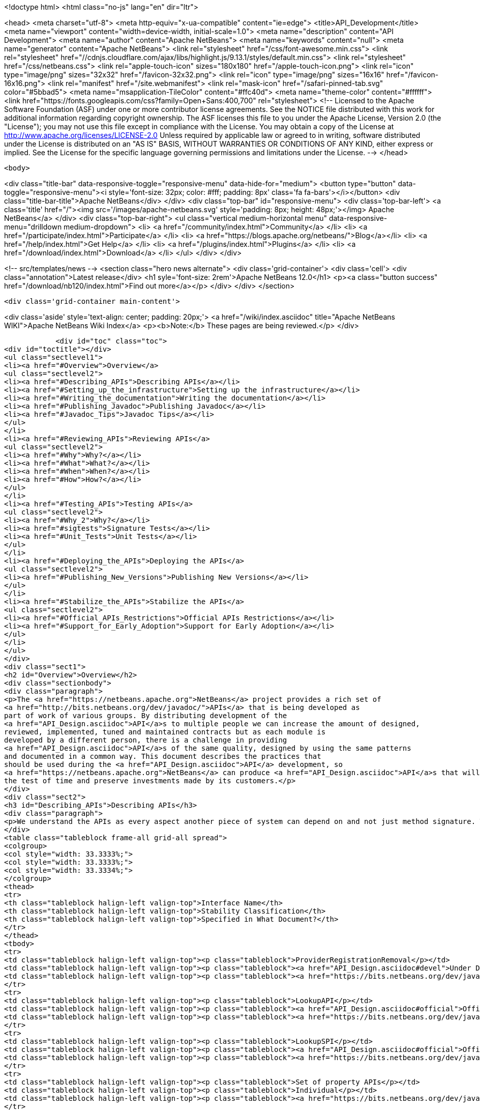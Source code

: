 

<!doctype html>
<html class="no-js" lang="en" dir="ltr">
    
<head>
    <meta charset="utf-8">
    <meta http-equiv="x-ua-compatible" content="ie=edge">
    <title>API_Development</title>
    <meta name="viewport" content="width=device-width, initial-scale=1.0">
    <meta name="description" content="API Development">
    <meta name="author" content="Apache NetBeans">
    <meta name="keywords" content="null">
    <meta name="generator" content="Apache NetBeans">
    <link rel="stylesheet" href="/css/font-awesome.min.css">
     <link rel="stylesheet" href="//cdnjs.cloudflare.com/ajax/libs/highlight.js/9.13.1/styles/default.min.css"> 
    <link rel="stylesheet" href="/css/netbeans.css">
    <link rel="apple-touch-icon" sizes="180x180" href="/apple-touch-icon.png">
    <link rel="icon" type="image/png" sizes="32x32" href="/favicon-32x32.png">
    <link rel="icon" type="image/png" sizes="16x16" href="/favicon-16x16.png">
    <link rel="manifest" href="/site.webmanifest">
    <link rel="mask-icon" href="/safari-pinned-tab.svg" color="#5bbad5">
    <meta name="msapplication-TileColor" content="#ffc40d">
    <meta name="theme-color" content="#ffffff">
    <link href="https://fonts.googleapis.com/css?family=Open+Sans:400,700" rel="stylesheet"> 
    <!--
        Licensed to the Apache Software Foundation (ASF) under one
        or more contributor license agreements.  See the NOTICE file
        distributed with this work for additional information
        regarding copyright ownership.  The ASF licenses this file
        to you under the Apache License, Version 2.0 (the
        "License"); you may not use this file except in compliance
        with the License.  You may obtain a copy of the License at
        http://www.apache.org/licenses/LICENSE-2.0
        Unless required by applicable law or agreed to in writing,
        software distributed under the License is distributed on an
        "AS IS" BASIS, WITHOUT WARRANTIES OR CONDITIONS OF ANY
        KIND, either express or implied.  See the License for the
        specific language governing permissions and limitations
        under the License.
    -->
</head>


    <body>
        

<div class="title-bar" data-responsive-toggle="responsive-menu" data-hide-for="medium">
    <button type="button" data-toggle="responsive-menu"><i style='font-size: 32px; color: #fff; padding: 8px' class='fa fa-bars'></i></button>
    <div class="title-bar-title">Apache NetBeans</div>
</div>
<div class="top-bar" id="responsive-menu">
    <div class='top-bar-left'>
        <a class='title' href="/"><img src='/images/apache-netbeans.svg' style='padding: 8px; height: 48px;'></img> Apache NetBeans</a>
    </div>
    <div class="top-bar-right">
        <ul class="vertical medium-horizontal menu" data-responsive-menu="drilldown medium-dropdown">
            <li> <a href="/community/index.html">Community</a> </li>
            <li> <a href="/participate/index.html">Participate</a> </li>
            <li> <a href="https://blogs.apache.org/netbeans/">Blog</a></li>
            <li> <a href="/help/index.html">Get Help</a> </li>
            <li> <a href="/plugins/index.html">Plugins</a> </li>
            <li> <a href="/download/index.html">Download</a> </li>
        </ul>
    </div>
</div>


        
<!-- src/templates/news -->
<section class="hero news alternate">
    <div class='grid-container'>
        <div class='cell'>
            <div class="annotation">Latest release</div>
            <h1 syle='font-size: 2rem'>Apache NetBeans 12.0</h1>
            <p><a class="button success" href="/download/nb120/index.html">Find out more</a></p>
        </div>
    </div>
</section>

        <div class='grid-container main-content'>
            
<div class='aside' style='text-align: center; padding: 20px;'>
    <a href="/wiki/index.asciidoc" title="Apache NetBeans WIKI">Apache NetBeans Wiki Index</a>
    <p><b>Note:</b> These pages are being reviewed.</p>
</div>

            <div id="toc" class="toc">
<div id="toctitle"></div>
<ul class="sectlevel1">
<li><a href="#Overview">Overview</a>
<ul class="sectlevel2">
<li><a href="#Describing_APIs">Describing APIs</a></li>
<li><a href="#Setting_up_the_infrastructure">Setting up the infrastructure</a></li>
<li><a href="#Writing_the_documentation">Writing the documentation</a></li>
<li><a href="#Publishing_Javadoc">Publishing Javadoc</a></li>
<li><a href="#Javadoc_Tips">Javadoc Tips</a></li>
</ul>
</li>
<li><a href="#Reviewing_APIs">Reviewing APIs</a>
<ul class="sectlevel2">
<li><a href="#Why">Why?</a></li>
<li><a href="#What">What?</a></li>
<li><a href="#When">When?</a></li>
<li><a href="#How">How?</a></li>
</ul>
</li>
<li><a href="#Testing_APIs">Testing APIs</a>
<ul class="sectlevel2">
<li><a href="#Why_2">Why?</a></li>
<li><a href="#sigtests">Signature Tests</a></li>
<li><a href="#Unit_Tests">Unit Tests</a></li>
</ul>
</li>
<li><a href="#Deploying_the_APIs">Deploying the APIs</a>
<ul class="sectlevel2">
<li><a href="#Publishing_New_Versions">Publishing New Versions</a></li>
</ul>
</li>
<li><a href="#Stabilize_the_APIs">Stabilize the APIs</a>
<ul class="sectlevel2">
<li><a href="#Official_APIs_Restrictions">Official APIs Restrictions</a></li>
<li><a href="#Support_for_Early_Adoption">Support for Early Adoption</a></li>
</ul>
</li>
</ul>
</div>
<div class="sect1">
<h2 id="Overview">Overview</h2>
<div class="sectionbody">
<div class="paragraph">
<p>The <a href="https://netbeans.apache.org">NetBeans</a> project provides a rich set of
<a href="http://bits.netbeans.org/dev/javadoc/">APIs</a> that is being developed as
part of work of various groups. By distributing development of the
<a href="API_Design.asciidoc">API</a>s to multiple people we can increase the amount of designed,
reviewed, implemented, tuned and maintained contracts but as each module is
developed by a different person, there is a challenge in providing
<a href="API_Design.asciidoc">API</a>s of the same quality, designed by using the same patterns
and documented in a common way. This document describes the practices that
should be used during the <a href="API_Design.asciidoc">API</a> development, so
<a href="https://netbeans.apache.org">NetBeans</a> can produce <a href="API_Design.asciidoc">API</a>s that will stand
the test of time and preserve investments made by its customers.</p>
</div>
<div class="sect2">
<h3 id="Describing_APIs">Describing APIs</h3>
<div class="paragraph">
<p>We understand the APIs as every aspect another piece of system can depend on and not just method signature. That is why providing documentation in form of javadoc is not usually be enough. Instead NetBeans projects use document generated from answers to Architecture Questions as main entry point. The questions provide guidance to the module owner and help him investigate architecture of his own module. By answering them the owner is supposed to realize and discover various aspects that others might depend on and remove them or document them. Based on the detailed answers (especially the <code>&lt;api/&gt;</code> tag) we generate overview tables like the one shown below that are incorporated into the Javadoc.</p>
</div>
<table class="tableblock frame-all grid-all spread">
<colgroup>
<col style="width: 33.3333%;">
<col style="width: 33.3333%;">
<col style="width: 33.3334%;">
</colgroup>
<thead>
<tr>
<th class="tableblock halign-left valign-top">Interface Name</th>
<th class="tableblock halign-left valign-top">Stability Classification</th>
<th class="tableblock halign-left valign-top">Specified in What Document?</th>
</tr>
</thead>
<tbody>
<tr>
<td class="tableblock halign-left valign-top"><p class="tableblock">ProviderRegistrationRemoval</p></td>
<td class="tableblock halign-left valign-top"><p class="tableblock"><a href="API_Design.asciidoc#devel">Under Development</a></p></td>
<td class="tableblock halign-left valign-top"><p class="tableblock"><a href="https://bits.netbeans.org/dev/javadoc/org-openide-util/org/openide/util/doc-files/api.html#service-lookup">api.html</a></p></td>
</tr>
<tr>
<td class="tableblock halign-left valign-top"><p class="tableblock">LookupAPI</p></td>
<td class="tableblock halign-left valign-top"><p class="tableblock"><a href="API_Design.asciidoc#official">Official</a></p></td>
<td class="tableblock halign-left valign-top"><p class="tableblock"><a href="https://bits.netbeans.org/dev/javadoc/org-openide-util/org/openide/util/doc-files/api.html#lookup">[lookup</a>]</p></td>
</tr>
<tr>
<td class="tableblock halign-left valign-top"><p class="tableblock">LookupSPI</p></td>
<td class="tableblock halign-left valign-top"><p class="tableblock"><a href="API_Design.asciidoc#official">Official</a></p></td>
<td class="tableblock halign-left valign-top"><p class="tableblock"><a href="https://bits.netbeans.org/dev/javadoc/org-openide-util/org/openide/util/lookup/package-frame.html">package-frame.html</a></p></td>
</tr>
<tr>
<td class="tableblock halign-left valign-top"><p class="tableblock">Set of property APIs</p></td>
<td class="tableblock halign-left valign-top"><p class="tableblock">Individual</p></td>
<td class="tableblock halign-left valign-top"><p class="tableblock"><a href="https://bits.netbeans.org/dev/javadoc/org-openide-util/architecture-summary.html#group-property">table with definitions</a></p></td>
</tr>
</tbody>
</table>
</div>
<div class="sect2">
<h3 id="Setting_up_the_infrastructure">Setting up the infrastructure</h3>
<div class="paragraph">
<p>If you write a NetBeans module you may want to setup the right layout of files
first.</p>
</div>
<div class="paragraph">
<p>The default infrastructure (<a href="https://github.com/apache/netbeans/blob/master/nbbuild/templates/common.xml">nbbuild/templates/common.xml</a>
and <a href="https://github.com/apache/netbeans/blob/master/nbbuild/templates/projectized.xml">nbbuild/templates/projectized.xml</a>)
let you do various tweaks, but usually it is easier to just use the expected
default layout (currently described in
<a href="https://github.com/apache/netbeans/blob/master/harness/apisupport.harness/release/README">harness/apisupport.harness/release/README</a>).</p>
</div>
<div class="paragraph">
<p>The documentation related files shall be organized as follows:</p>
</div>
<div class="listingblock">
<div class="content">
<pre class="prettyprint highlight"><code class="language-bash" data-lang="bash">module_dir/src/                  - directory with your sources
module_dir/src/<strong>/package.html   - description of each package
module_dir/src/</strong>/doc-files/     - directory for special javadoc files
module_dir/arch.xml              - answers to architecture questions (see bellow)
module_dir/apichanges.xml        - description of the history of changes
module_dir/nbproject/project.xml - project file with dependencies and other informations</code></pre>
</div>
</div>
<div class="paragraph">
<p>The locations of arch.xml and apichanges.xml moreover has to be specified in
<a href="https://github.com/apache/netbeans/blob/master/ide/projectapi/nbproject/project.properties">nbproject/project.properties</a>
as follows:</p>
</div>
<div class="listingblock">
<div class="content">
<pre class="prettyprint highlight"><code>javadoc.arch=${basedir}/arch.xml
javadoc.apichanges=${basedir}/apichanges.xml</code></pre>
</div>
</div>
</div>
<div class="sect2">
<h3 id="Writing_the_documentation">Writing the documentation</h3>
<div class="olist arabic">
<ol class="arabic">
<li>
<p><strong>Generate arch.xml</strong> - open your project in NetBeans and select &lt;em&gt;Generate Architecture Description&lt;/em&gt; from a context menu in projects tab. An empty, skeleton file will be generated. You can always reinvoke this target, if your answers are old, unanswered questions will be generated to the end of the file (the file shall stay well formated). When editing the file you can use &lt;b&gt;HTML tags&lt;/b&gt;. Some of the answers may have autogenerated default answers (currently arch-where and dep-nb) for cases where the information is already recorded anywhere else (for example in project.xml file). They may or may not be accurate. You can &lt;b&gt;accept&lt;/b&gt; the generated answer while surrounding it with your additional comments or you can &lt;b&gt;suppress&lt;/b&gt; it. Just include <code>&lt;defaultanswer generate='here' /&gt;</code> or <code>&lt;defaultanswer generate='none' /&gt;</code> in the answer of for your question. If you do not use the <code>&lt;defaultanswer/&gt;</code> element at all the default answer is &lt;b&gt;apended&lt;/b&gt; to your own answer. If you generate the defaultanswer, the source code for it is put into the comments in the html file, so if you are not satisified with the defaults, you can easily copy the output modify it and <code>&lt;defaultanswer generate='none' /&gt;</code>.</p>
</li>
<li>
<p><strong>Use &lt;api/&gt; tag</strong> - this tag is one of the most important in the architecture file. Each use of the &lt;api&amp;gt tags generates new item into a table of API interfaces. This is the main entry point to the documentation, so use the tag a lot. Not just for a description of javadoc interfaces, but for everything. Remember that an api is <a href="API_Design.asciidoc">any feature that someone else rely on</a>. Describe DTDs, properties, files or layers you read, formats or protocols that you communicate, etc. The <code>&lt;api/&gt;</code> tag syntax is described by its DTD and consists of:</p>
<div class="olist loweralpha">
<ol class="loweralpha" type="a">
<li>
<p><strong>name</strong> - the name of the API, DTD or property</p>
</li>
<li>
<p><strong>group</strong> - the group that this API belongs. For example "property", "java", "dtd", "layer" and possibly others. As we are writing in java the attribute can be omitted and the default value is "java".</p>
</li>
<li>
<p><strong>type</strong> - you can either use someone else API ("import") or offer someone else dependency on your behavior ("export").</p>
</li>
<li>
<p><strong>category</strong> - shall contain a name from the enumeration (<code>official</code>, <code>stable</code>, <code>devel</code>, <code>third</code>, <code>standard</code>, <code>friend</code>, <code>private</code>, <code>deprecated</code>) in the meaning described <a href="API_Design.asciidoc#categories">here</a>.</p>
</li>
<li>
<p><strong>url</strong> - shall refer to a document describing the API, if available otherwise one can insert additional comments into the body between the <code>&lt;api&gt;</code> and <code>&lt;/api&gt;</code>.</p>
</li>
</ol>
</div>
</li>
</ol>
</div>
<div class="paragraph">
<p>An example is available here:</p>
</div>
<div class="listingblock">
<div class="content">
<pre class="prettyprint highlight"><code class="language-xml" data-lang="xml">&lt;api name="identification"
     group="dtd"
     type="import or export"
     category="stable"
     url="where is the description"&gt;
  Possibly some additional description to the API which may be skipped.
&lt;/api&gt;</code></pre>
</div>
</div>
<div class="paragraph">
<p>The interfaces in the table are grouped by the group of the API and marked in
the HTML text as <code>&lt;a name="group-name" /&gt;</code> so a reference to these tables can
be made by using <code>&lt;a href="#group-name" /&gt;</code>.</p>
</div>
<div class="olist arabic">
<ol class="arabic">
<li>
<p><strong>Use &lt;usecase&gt; tag</strong> - when answering "arch-usecases" question, surround the
paragraphs describing the way to use your API with <code>&lt;usecase name="&#8230;&#8203;"
id="&#8230;&#8203;"&gt;</code> and <code>&lt;/usecase&gt;</code>. That way your paragraph will get correct heading
in the <a href="https://bits.netbeans.org/dev/javadoc/usecases.html">How to use
certain NetBeans APIs</a> page.  . <strong>Answer "arch-what"</strong> - the first sentence of
your answer to "arch-what" is used as a short description in the
<a href="https://bits.netbeans.org/dev/javadoc/overview-summary.html">overview page</a>
so write it meaningfully. The full answer is then used in
<a href="https://bits.netbeans.org/dev/javadoc/overview-summary.html#def-api-Terminal%20Emulator">the
details</a> section, so again, make it real and useful description of your module.</p>
</li>
<li>
<p><strong>Link between documents</strong> - important part of documentation is the description
of context. It is not enough to say: "find this interfacein lookup". The reader
may not know what "lookup" is, so it is better to hyperlink to its definition.
You can use regular <code>&lt;a href&gt;</code> tag to link to other documents, for root of your
javadoc use <strong>@TOP@</strong>. So link to lookup would be
<code>@TOP@/org/openide/util/Lookup.html</code>.</p>
</li>
<li>
<p><strong>Link between classes</strong> - consider making the prose section part of
<code>package.html</code> file. Then you can use <strong>@{link classname}</strong> to address any class
of your module or from modules you depend on.</p>
</li>
<li>
<p><strong>Link between Javadoc sets</strong> - the context is often split between multiple
modules. To allow links between them, the root of each module javadoc can be
referred to as <strong>@org-netbeans-the-module-code-base-name@</strong>. So to link to lookup
from another module one can use
<code>@org-openide-util@/org/openide/util/Lookup.html</code> (the list of all currently
known module name substitutions is available at
<a href="https://github.com/apache/netbeans/blob/master/nbbuild/javadoctools/replaces.xml?content-type=text/plain">nbbuild/javadoctools/replaces.xml</a>).</p>
</li>
<li>
<p><strong>Use Relative Links</strong> - please remove as much as possible of usages of
non-relative links like
<a href="http://www.netbeans.org/download/dev/javadoc/">http://www.netbeans.org/download/dev/javadoc/</a>
and replace them with <strong>@TOP@</strong>, <strong>@org-netbeans-module-name@</strong> or <strong>@JDK@</strong> root
points. The javadoc is being scanned for allowed and disallowed links (defined
in
<a href="https://github.com/apache/netbeans/blob/master/nbbuild/javadoctools/disallowed-links.xml">nbbuild/javadoctools/disallowed-links.xml</a>)
and violations cause the build run from IDE to fail. It is generally not
recommended to refer to NetBeans website as the documentation shall be self
contained, but if you find a URL that makes sence, feel free to add it to the
<a href="https://github.com/apache/netbeans/blob/master/nbbuild/javadoctools/disallowed-links.xml">nbbuild/javadoctools/disallowed-links.xml</a>)
yourself. Btw. it seems better to use such pseudo root point than directly
relative link as for example content of package.html is usually duplicated into
more directories.</p>
</li>
<li>
<p><strong>Create apichanges</strong> - important part of any api is history of its changes.
That is why create and maintain the
<a href="https://github.com/apache/netbeans/blob/master/platform/openide.loaders/apichanges.xml">apichanges.xml</a>
as described in NetBeans <a href="VersioningPolicy.asciidoc">VersioningPolicy</a>. When you
refer to a class that no longer exists inside an API change, you can use <code>&lt;class &#8230;&#8203; link="no"/&gt;</code>.</p>
</li>
<li>
<p><strong>Validate your documentation</strong> - make sure the documentation format is correct
(links point to valid places, XML files has valid syntax, etc.). This can be
checked by invoking "Generate Javadoc" from the context menu. This builds the
Javadoc and (in addition to invoking <code>ant javadoc</code> from command line) also
checks for broken links and fails if there any - so make sure all Javadoc of
modules you are referring to has already been generated.</p>
</li>
</ol>
</div>
</div>
<div class="sect2">
<h3 id="Publishing_Javadoc">Publishing Javadoc</h3>
<div class="paragraph">
<p>All NetBeans project Javadoc sets are being daily regenerated and uploaded to
the central <a href="https://bits.netbeans.org/dev/javadoc/">NetBeans API List</a>.
When your module can successfully build javadoc as described in previous
section, it is time to consider adding it to the API list as well.</p>
</div>
<div class="paragraph">
<p>To add it, you have to modify
<a href="https://github.com/apache/netbeans/blob/master/nbbuild/build.properties">nbbuild/build.properties</a>
and add own module into <code>config.fixedmodules.javadoc</code> property.</p>
</div>
<div class="paragraph">
<p>Use</p>
</div>
<div class="listingblock">
<div class="content">
<pre class="prettyprint highlight"><code class="language-bash" data-lang="bash">ant -f nbbuild/build.xml check-module-configs
cvs -q diff nbbuild</code></pre>
</div>
</div>
<div class="paragraph">
<p>to review your changes. Then verify that everything works correctly by rebuilding all Javadoc:</p>
</div>
<div class="listingblock">
<div class="content">
<pre class="prettyprint highlight"><code class="language-bash" data-lang="bash">ant -f nbbuild/build.xml build-javadoc`</code></pre>
</div>
</div>
<div class="paragraph">
<p>and if the build succeeds and really contains your module, prepare for
committing your changes into CVS (check in the new <code>moduleconfigs.txt</code> too).
Please note that three files in <code>nbbuild/javadoctools</code> shall be modified by
addition of references to your module root. Verify that the additions are sane
(e.g. contain no local references and look like the other lines in the files)
and then commit the modified
<a href="https://github.com/apache/netbeans/blob/master/nbbuild/build.properties">nbbuild/build.properties</a>,
<a href="https://github.com/apache/netbeans/blob/master/nbbuild/javadoctools/replaces.xml">nbbuild/javadoctools/replaces.xml</a>,
<a href="https://github.com/apache/netbeans/blob/master/nbbuild/javadoctools/links.xml">nbbuild/javadoctools/links.xml</a> and
<a href="https://github.com/apache/netbeans/blob/master/nbbuild/javadoctools/properties.xml">nbbuild/javadoctools/properties.xml</a>.</p>
</div>
</div>
<div class="sect2">
<h3 id="Javadoc_Tips">Javadoc Tips</h3>
<div class="paragraph">
<p>By default the basic overview page is generated based on content of your
<a href="https://github.com/apache/netbeans/blob/master/apisupport/apisupport.project/arch.xml">arch.xml</a>,
<a href="https://github.com/apache/netbeans/blob/master/apisupport/apisupport.project/apichanges.xml">apichanges.xml</a> and
<a href="https://github.com/apache/netbeans/blob/master/apisupport/apisupport.project/nbproject/project.xml">project.xml</a>.</p>
</div>
<div class="paragraph">
<p>To see an example, check the <a href="https://bits.netbeans.org/dev/javadoc/org-netbeans-spi-palette/overview-summary.html">overview page of component palette api</a>,
that has the following structure:</p>
</div>
<div class="olist arabic">
<ol class="arabic">
<li>
<p><strong>Title and description</strong> is taken from the <code>arch.xml</code> 's answer to question <code>arch-overall</code>.</p>
<div class="olist arabic">
<ol class="arabic">
<li>
<p><strong>List of javadoc packages</strong> is added by the default javadoc doclet.</p>
</li>
<li>
<p><strong>what is new section</strong> lists five recent api changes listed in <code>apichanges.xml</code>. Always add at least one change as this document is used to generate what is <a href="https://bits.netbeans.org/dev/javadoc/apichanges.html">new for the whole release</a>.</p>
</li>
<li>
<p><strong>List of usecases</strong> is taken from the <code>arch.xml</code> answer to <code>arch-usecases</code> question. It shall contain the main introduction into the meaning and usage of the API. Links to javadoc classes and methods are welcomed. Also notice that the answer contributed to <a href="https://bits.netbeans.org/dev/javadoc/usecases.html">global page with usecases</a> for all NetBeans APIs.</p>
</li>
<li>
<p><strong>Implementation details</strong> close the summary page. The contain answer to <code>arch-where</code> question, which shall contain link to NetBeans WebCVS with the module sources like <a href="https://github.com/apache/netbeans/blob/master/java/project/">https://github.com/apache/netbeans/blob/master/java/project/</a> for the <a href="https://github.com/apache/netbeans/blob/master/java/project/">java/project</a> module. Also an answer to <code>deploy-dependencies</code> arch question is generated so other modules know how to express dependency on this one.</p>
</li>
</ol>
</div>
</li>
</ol>
</div>
<div class="paragraph">
<p><strong>XXX</strong> need to describe: <code>{@link &#8230;&#8203;}</code>, what <code>package.html</code> can and cannot do, <code>@inheritDoc</code>, etc.</p>
</div>
</div>
</div>
</div>
<div class="sect1">
<h2 id="Reviewing_APIs">Reviewing APIs</h2>
<div class="sectionbody">
<div class="paragraph">
<p>In order to ensure good enough quality of produced APIs there is a service
provided to module writers - they can ask for an API review.</p>
</div>
<div class="paragraph">
<p>It is required that every new API will be reviewed prior to integration into
trunk. The exception from this rule is a <code>friend</code> API that is used only by
modules within the same cluster (the module has to explicitly list its
friends). In this case the review is recommended but not required.</p>
</div>
<div class="sect2">
<h3 id="Why">Why?</h3>
<div class="paragraph">
<p>The short answer to question why you should be interested in an architecture review is "because it will be useful". Useful to you, as you discover new possible solutions to your problems or mistakes in your design, that might appear later, when integrated together with the whole system or even in later versions, when problems with maintainability and extensibility can show up. It will be useful to the whole system as it will be composed from more stable components integrated in better ways. It will be useful to whole your project as it will get better.</p>
</div>
<div class="paragraph">
<p>Nobody knows everything, but there is a lot of knowledge spread around. Architecture review is a way to get the people with pieces of knowledge together and cooperate in preventing us from repeating known mistakes and solving problems in the wrong way.</p>
</div>
<div class="paragraph">
<p>Ask for advice through architecture review. It cannot hurt and it is likely going to be useful.</p>
</div>
</div>
<div class="sect2">
<h3 id="What">What?</h3>
<div class="paragraph">
<p>It is unlikely that the review team will do some coding for you. It is also unlikely that the reviewers are going to become domain experts and help you understand your users or your requirements. This is your task and you have to prepare these materials for the reviewers, as it is very likely they will ask you about these questions in order to verify that your way of solving problems of your users is really the right one.</p>
</div>
<div class="paragraph">
<p>As a result of architecture review you can expect advices and help in identification of</p>
</div>
<div class="ulist">
<ul>
<li>
<p><a href="API_Design.asciidoc#api">apis</a> that someone else could depend on,</p>
</li>
<li>
<p>design or implementation that might have performance problems,</p>
</li>
<li>
<p>influences of your solution on existing products or</p>
</li>
<li>
<p>influences of other products on your solution in future,</p>
</li>
<li>
<p>solutions that are solving something different than was the original goal and</p>
</li>
<li>
<p>other projects or efforts going around that might help you in solving your problems.</p>
</li>
</ul>
</div>
<div class="paragraph">
<p>More or less expect "just" a high level help.</p>
</div>
</div>
<div class="sect2">
<h3 id="When">When?</h3>
<div class="paragraph">
<p>Whenever you need architecture advice or clarification and because the charter of the team is mostly high level, it is reasonable to come for the initial opinion  as soon as the architecture is visible so it can be reviewed. This usually means after answering the first (more general) set of the architecture questions which should be done before the actual start of implementation.&nbsp; At this point the high level advices are of some use, later it is always hard to change implementation that has been written.</p>
</div>
<div class="paragraph">
<p>Of course things are likely change during implementation, but the high level direction given during this <em>inception</em> stage are likely not going to be questioned then and only the newly discovered facts and differences from the original suggestions are going to be evaluated during the <em>before-commit</em> review.</p>
</div>
</div>
<div class="sect2">
<h3 id="How">How?</h3>
<div class="paragraph">
<p>For details about the process see the Architecture Review Steps document or check the list of all reviews.</p>
</div>
</div>
</div>
</div>
<div class="sect1">
<h2 id="Testing_APIs">Testing APIs</h2>
<div class="sectionbody">
<div class="sect2">
<h3 id="Why_2">Why?</h3>
<div class="paragraph">
<p>If an API is supposed to stand the test of time it has to preserve the functionality that others are using, it has to be backward compatible. Some tests for compatibility are easy, some require more work, but the testing is necessary otherwise nobody can guarantee quality when the API is evolving.</p>
</div>
<div class="paragraph">
<p><a href="#sigtests">Signature tests</a> are simple starting point, <a href="#unittests">unit tests</a> are very good for verifying the "contract" between a public API and its clients.  Some people claim that unit tests are poorly named since they imply that they are QA&#8217;s responsibility, but the development engineer is the one that really
benefits with several advantages:</p>
</div>
<div class="ulist">
<ul>
<li>
<p>the tests provide an example of how the developer expects the API to be used.</p>
</li>
<li>
<p>Another is that when you run code coverage against a unit test suite, it shows surprising areas where there is code that isn&#8217;t necessary to support the API, so one can easily remove those extra bits</p>
</li>
<li>
<p>Another interesting feature of unit tests is support of arrogance (which is part of all good programmers). So here&#8217;s the best, most compelling reason for creating and relying on unit tests: you can much more confidently tell another engineer how wrong he is when he claims your code is breaking his!</p>
</li>
</ul>
</div>
<div class="paragraph">
<p>Read more about possible test patterns that we use and how they can contribute to improvements in quality of your module.</p>
</div>
</div>
<div class="sect2">
<h3 id="sigtests">Signature Tests</h3>
<div class="paragraph">
<p>There is an automated verification task that is executed after every daily build that checks signature of classes and their fields and methods and sends reports to <a href="http://netbeans.org/projects/www/lists/api-changes/archive">api-changes</a> mailing list. Its reports contain both incompatible and compatible changes. So one gets notified not only when something is broken, but also in case of accidental API change like addition of a method by forgetting to make it
<code>private</code>.</p>
</div>
<div class="paragraph">
<p>By default the tests check all classes in <a href="API_Design.asciidoc#official">official</a> packages. E.g.
<code>org.openide.<strong></code>, <code>org.netbeans.api.</strong></code> and <code>org.netbeans.spi.*</code> and recently
also <code>org.netbeans.jmi</code> that are part of modules included in daily build of
standard IDE and also those that are daily uploaded to <em>Alpha Update Center</em>.</p>
</div>
<div class="paragraph">
<p>That is why in order to have these tests running on own module one
has to package the API into one of the official package (or
<a href="mailto:dev@netbeans.apache.org">request</a> his own package to be added into
the test) and make the module part alpha autoupdate configuration.</p>
</div>
<div class="paragraph">
<p>Any questions related to the sigtest framework can be either sent to
<a href="mailto:dev@netbeans.apache.org">the dev mailing list</a>.</p>
</div>
</div>
<div class="sect2">
<h3 id="Unit_Tests">Unit Tests</h3>
<div class="paragraph">
<p>Very important verification of quality of an API is an automated test suite.
Most of NetBeans modules uses our test harness called
<a href="http://xtest.netbeans.org">xtest</a> which is based on
<a href="http://www.junit.org">JUnit</a> and enhances it with a few additional features
(tests should inherit from
<a href="https://github.com/apache/netbeans/blob/master/xtest/nbjunit/src/org/netbeans/junit/NbTestCase.java">NbTestCase</a>)
and configuration framework.</p>
</div>
<div class="paragraph">
<p>The simplest way how to make your module testable is to copy the <code>test</code>
directory from a small modules that already provide some tests and modify it
(e.g. <a href="http://www.netbeans.org/source/browse/html/test/">html</a>). The needed
changes include classpath modifications for compilation and execution in
<code>build.xml</code>, correcting the list of tests in <code>cfg-unit.xml</code> and of course the
placing your own tests into <code>unit/src</code> directory.</p>
</div>
<div class="paragraph">
<p>The last step is to include the suite in daily execution of unit tests. For that it is enough to modify the
<a href="https://github.com/apache/netbeans/blob/master/xtest/instance/master-config.xml">xtest/instance/master-config.xml</a> to include your module in the <strong>unit-nb</strong> test config. Verify that you have done everything correctly by running&lt;pre&gt;ant -f nbbuild/build.xml unit-validation&lt;/pre&gt;</p>
</div>
<div class="paragraph">
<p>and checking that your tests were successfully executed. Since then make sure that your module tests really run and pass, as since then other people start to use these tests to verify validity of their own commits. And you should not cause false alarms by problems in your code.</p>
</div>
<div class="paragraph">
<p>Also consider to subscribe to <a href="http://beetle.czech:8080/unittest/">notification framework</a> to get email notifications about automatic failures, if you can reach the URL.</p>
</div>
</div>
</div>
</div>
<div class="sect1">
<h2 id="Deploying_the_APIs">Deploying the APIs</h2>
<div class="sectionbody">
<div class="paragraph">
<p>The important part in a <a href="API_Design#life.html">life cycle</a> of an API (as well as any other product) is the feedback from the users. In order to get it one should let your users know that there is an API and allow they to try it. For that purpose NetBeans use its "Alpha Update Center". Curious users may enable it and
that way be informed about latest development achievements.</p>
</div>
<div class="paragraph">
<p>To get a module into the "Alpha Update Center" one needs to make sure that the module&#8217;s <code>build.xml</code> file has <code>netbeans</code>, <code>clean</code>, and <code>nbm</code> targets that work in the normal way - normally this is accomplished trivially by making a projectized module and not overriding any targets from the default build harness.Then one can add entries for the new module to <code>nbbuild/build.properties</code> in the list <code>config.modules.daily-alpha-nbms</code>. Use&lt;pre&gt;
ant -f nbbuild/build.xml check-module-configs
cvs diff ide/golden/moduleconfigs.txt
&lt;/pre&gt;to review your changes (check in the new <code>moduleconfigs.txt</code> too).</p>
</div>
<div class="paragraph">
<p>One should test the NBM building process on local disk by making sure you have everything of interest checked out from CVS, opening <code>nbbuild</code> as a project in the IDE, and selecting <strong>Build Daily Alpha NBMs</strong> from its context menu. If something is messed up, mail gets sent to <code>broken_builds@netbeans.org</code> so it can be corrected. It is a good idea to notify
<a href="mailto:aumasters@netbeans.org?subject=FYI:%20adding/updating%20daily%20alpha%20NBMs"><code>aumasters@netbeans.org</code></a> too.</p>
</div>
<div class="sect2">
<h3 id="Publishing_New_Versions">Publishing New Versions</h3>
<div class="paragraph">
<p>The content of "Alpha Update Center" is refreshed every day. The new version of module NBM is build from trunk and specification version in its module manifest is compared to the specification version of already uploaded module. If the new one is greater, the new version of the module replaces the old one.</p>
</div>
<div class="paragraph">
<p>This means that one can consciously and automatically upload new versions of an API from trunk to its users just by increasing the specification version in the CVS manifest file.</p>
</div>
</div>
</div>
</div>
<div class="sect1">
<h2 id="Stabilize_the_APIs">Stabilize the APIs</h2>
<div class="sectionbody">
<div class="paragraph">
<p>Usually an attempt to produce an API requires longer development time and it is useful to mark it as not being finished yet. NetBeans use a set of <a href="API_Design.asciidoc#life">stability categories</a> for that.</p>
</div>
<div class="paragraph">
<p>The expected scenario is that a module with an API starts its development in a CVS sandbox (<a href="http://www.netbeans.org/community/contribute/modules.html">contrib.netbeans.org</a>) or as a regular <strong>netbeans.org</strong> project (like <a href="http://xml.netbeans.org">xml.netbeans.org</a>) but is not part of  the regular build. Then it is offered on Alpha or Beta AutoUpdate (early access mode) and one can work on its finalization. As the module is not part of a stable release, it can be modified in incompatible way. As soon as one thinks that the API is fine and it satisfies <a href="http://qa.netbeans.org/processes/stabe_module_criteria_process.html">quality criteria</a>, it can be put on "Stable Update Center" or even find its way into standard distribution.</p>
</div>
<div class="sect2">
<h3 id="Official_APIs_Restrictions">Official APIs Restrictions</h3>
<div class="paragraph">
<p>There is however one restriction. In order to make it easy for API users to find out what is stable API we have come with a simple description: "If a class is in <code>org.netbeans.api.<strong></code> or <code>org.netbeans.spi.</strong></code> packages, and is part of a stable release, then it is <a href="API_Design.asciidoc#stable">stable</a>". Such API is then called NetBeans <a href="API_Design#official">Official</a> API.</p>
</div>
<div class="paragraph">
<p>This rule is not meant to block anyone in producing APIs. One can always create an API in less prominent package (say <a href="https://bits.netbeans.org/dev/javadoc/#def-api-ant">org.netbeans.modules.ant.api</a>), publish it on netbeans.org as <a href="API_Design.asciidoc#stable">stable</a> one and use all the infrastructure for API development that is available. Moreover this approach is not as strict and allows the API to be part of a release even if it has not reached enough stability for unlimited amount of time.</p>
</div>
</div>
<div class="sect2">
<h3 id="Support_for_Early_Adoption">Support for Early Adoption</h3>
<div class="paragraph">
<p>There can be situations when strictly following the "official namespace restriction" may cause a lot of troubles to early adopters and hurt NetBeans acceptance and competitiveness. Sometimes one needs to provide an API quickly, cannot guarantee that it is that <a href="API_Design.asciidoc#stable">stable</a>, but is strongly willing to stabilize it in &lt;em&gt;close future&lt;/em&gt;. In such case it may be acceptable to release the API in official packages, mark it as <a href="API_Design.asciidoc#devel">under development</a> (by warning in javadoc and special name of the module) and stabilize it in next release. In such cases it may be possible to allow a temporary release of an API <a href="API_Design.asciidoc">under development</a> in official namespace if following is guaranteed:</p>
</div>
<div class="ulist">
<ul>
<li>
<p>the API is intended to become <a href="API_Design.asciidoc#stable">stable</a></p>
</li>
<li>
<p>making it <a href="API_Design.asciidoc#stable">stable</a> has been agreed to be the highest priority for next release</p>
</li>
<li>
<p>the API is of "nearly stable" quality - documented, tested, published and successfully reviewed</p>
</li>
</ul>
</div>
<div class="paragraph">
<p>The purpose of this "temporary release" is to encourage early adopters to test the APIs in real world and provide feedback to make them better. The publishers of the APIs in return promise to stabilize them soon and do that carefully considering the user impact. As a result NetBeans should be able to deliver important APIs as soon as possible, offer them to early adopters and increase API quality by incorporating the feedback. The adopters could be sure that the APIs will be stabilized in a given time frame and that they will not need to do major changes (like repackaging of all import statements, which was the current strategy) when the API becomes stable. In order to clearly communicate the exceptional state of the APIs, there should be a visible and non-ignorable stamp that such APIs are  <a href="API_Design.asciidoc#devel">under development</a>:</p>
</div>
<div class="ulist">
<ul>
<li>
<p>the javadoc documentation headers shall contain visible warnings</p>
</li>
<li>
<p>the module name shall indicate that it is not stable yet. This shall be done using "/0" in module name, for example <code>org.netbeans.api.projects.ant/0</code>. As this string has to be used by every module writer to specify module dependency it forms appropriate warning. When stable version of the module is produced and is incompatible with the "/0" version, the name should change to <code>org.netbeans.api.projects.ant/2</code>. If the stable version remains compatible the name of the module should be <code>org.netbeans.api.projects.ant/1</code> and appropriate <a href="https://bits.netbeans.org/dev/javadoc/org-openide-modules/org/openide/modules/doc-files/api.html#refactoring">ModuleAutoDeps</a> shall be provided to upgrade dependencies of modules that used the "/0" version.</p>
</li>
</ul>
</div>
<div class="paragraph">
<p>These suggestions shall ensure that the right balance is achieved between produces and consumers of any NetBeans API. It should however be stated that nobody shall be restricted by "Official namespace restriction" or bound by a time limit of the "temporary release", because if one does not want to create stable API, one does not have to. Contributing to <a href="API_Design.asciidoc#official">official</a> API set shall be a privilege as such effort requires more attention and increased amount of work that only those who really care are willing to invest.</p>
</div>
<div class="paragraph">
<p>Comments or corrections to <a href="mailto:dev@netbeans.apache.org">dev@netbeans.apache.org</a></p>
</div>
<div class="admonitionblock note">
<table>
<tr>
<td class="icon">
<i class="fa icon-note" title="Note"></i>
</td>
<td class="content">
<div class="paragraph">
<p>The content in this page was kindly donated by Oracle Corp. to the Apache Software Foundation.</p>
</div>
<div class="paragraph">
<p>This page was exported from <a href="/wiki.netbeans.org/APIDevelopment"><a href="http://wiki.netbeans.org/APIDevelopment" class="bare">http://wiki.netbeans.org/APIDevelopment</a></a> , that was last modified by NetBeans user Jtulach on 2014-01-06T11:46:32Z.</p>
</div>
<div class="paragraph">
<p>This document was automatically converted to the AsciiDoc format on 2020-03-12, and needs to be reviewed.</p>
</div>
</td>
</tr>
</table>
</div>
</div>
</div>
</div>
            
<section class='tools'>
    <ul class="menu align-center">
        <li><a title="Facebook" href="https://www.facebook.com/NetBeans"><i class="fa fa-md fa-facebook"></i></a></li>
        <li><a title="Twitter" href="https://twitter.com/netbeans"><i class="fa fa-md fa-twitter"></i></a></li>
        <li><a title="Github" href="https://github.com/apache/netbeans"><i class="fa fa-md fa-github"></i></a></li>
        <li><a title="YouTube" href="https://www.youtube.com/user/netbeansvideos"><i class="fa fa-md fa-youtube"></i></a></li>
        <li><a title="Slack" href="https://tinyurl.com/netbeans-slack-signup/"><i class="fa fa-md fa-slack"></i></a></li>
        <li><a title="JIRA" href="https://issues.apache.org/jira/projects/NETBEANS/summary"><i class="fa fa-mf fa-bug"></i></a></li>
    </ul>
    <ul class="menu align-center">
        
        <li><a href="https://github.com/apache/netbeans-website/blob/master/netbeans.apache.org/src/content/wiki/APIDevelopment.asciidoc" title="See this page in github"><i class="fa fa-md fa-edit"></i> See this page in GitHub.</a></li>
    </ul>
</section>

        </div>
        

<div class='grid-container incubator-area' style='margin-top: 64px'>
    <div class='grid-x grid-padding-x'>
        <div class='large-auto cell text-center'>
            <a href="https://www.apache.org/">
                <img style="width: 320px" title="Apache Software Foundation" src="/images/asf_logo_wide.svg" />
            </a>
        </div>
        <div class='large-auto cell text-center'>
            <a href="https://www.apache.org/events/current-event.html">
               <img style="width:234px; height: 60px;" title="Apache Software Foundation current event" src="https://www.apache.org/events/current-event-234x60.png"/>
            </a>
        </div>
    </div>
</div>
<footer>
    <div class="grid-container">
        <div class="grid-x grid-padding-x">
            <div class="large-auto cell">
                
                <h1><a href="/about/index.html">About</a></h1>
                <ul>
                    <li><a href="https://netbeans.apache.org/community/who.html">Who's Who</a></li>
                    <li><a href="https://www.apache.org/foundation/thanks.html">Thanks</a></li>
                    <li><a href="https://www.apache.org/foundation/sponsorship.html">Sponsorship</a></li>
                    <li><a href="https://www.apache.org/security/">Security</a></li>
                </ul>
            </div>
            <div class="large-auto cell">
                <h1><a href="/community/index.html">Community</a></h1>
                <ul>
                    <li><a href="/community/mailing-lists.html">Mailing lists</a></li>
                    <li><a href="/community/committer.html">Becoming a committer</a></li>
                    <li><a href="/community/events.html">NetBeans Events</a></li>
                    <li><a href="https://www.apache.org/events/current-event.html">Apache Events</a></li>
                </ul>
            </div>
            <div class="large-auto cell">
                <h1><a href="/participate/index.html">Participate</a></h1>
                <ul>
                    <li><a href="/participate/submit-pr.html">Submitting Pull Requests</a></li>
                    <li><a href="/participate/report-issue.html">Reporting Issues</a></li>
                    <li><a href="/participate/index.html#documentation">Improving the documentation</a></li>
                </ul>
            </div>
            <div class="large-auto cell">
                <h1><a href="/help/index.html">Get Help</a></h1>
                <ul>
                    <li><a href="/help/index.html#documentation">Documentation</a></li>
                    <li><a href="/wiki/index.asciidoc">Wiki</a></li>
                    <li><a href="/help/index.html#support">Community Support</a></li>
                    <li><a href="/help/commercial-support.html">Commercial Support</a></li>
                </ul>
            </div>
            <div class="large-auto cell">
                <h1><a href="/download/nb110/nb110.html">Download</a></h1>
                <ul>
                    <li><a href="/download/index.html">Releases</a></li>                    
                    <li><a href="/plugins/index.html">Plugins</a></li>
                    <li><a href="/download/index.html#source">Building from source</a></li>
                    <li><a href="/download/index.html#previous">Previous releases</a></li>
                </ul>
            </div>
        </div>
    </div>
</footer>
<div class='footer-disclaimer'>
    <div class="footer-disclaimer-content">
        <p>Copyright &copy; 2017-2019 <a href="https://www.apache.org">The Apache Software Foundation</a>.</p>
        <p>Licensed under the Apache <a href="https://www.apache.org/licenses/">license</a>, version 2.0</p>
        <div style='max-width: 40em; margin: 0 auto'>
            <p>Apache, Apache NetBeans, NetBeans, the Apache feather logo and the Apache NetBeans logo are trademarks of <a href="https://www.apache.org">The Apache Software Foundation</a>.</p>
            <p>Oracle and Java are registered trademarks of Oracle and/or its affiliates.</p>
        </div>
        
    </div>
</div>



        <script src="/js/vendor/jquery-3.2.1.min.js"></script>
        <script src="/js/vendor/what-input.js"></script>
        <script src="/js/vendor/jquery.colorbox-min.js"></script>
        <script src="/js/vendor/foundation.min.js"></script>
        <script src="/js/netbeans.js"></script>
        <script>
            
            $(function(){ $(document).foundation(); });
        </script>
        
        <script src="https://cdnjs.cloudflare.com/ajax/libs/highlight.js/9.13.1/highlight.min.js"></script>
        <script>
         $(document).ready(function() { $("pre code").each(function(i, block) { hljs.highlightBlock(block); }); }); 
        </script>
        

    </body>
</html>
